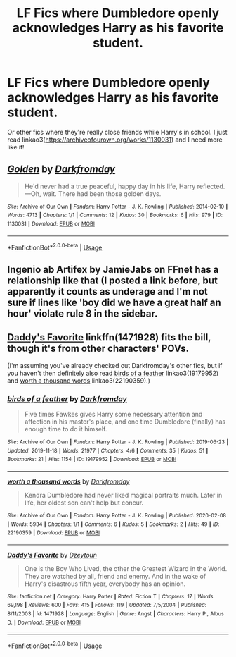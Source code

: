 #+TITLE: LF Fics where Dumbledore openly acknowledges Harry as his favorite student.

* LF Fics where Dumbledore openly acknowledges Harry as his favorite student.
:PROPERTIES:
:Author: frostking104
:Score: 3
:DateUnix: 1582611149.0
:DateShort: 2020-Feb-25
:FlairText: Request
:END:
Or other fics where they're really close friends while Harry's in school. I just read linkao3([[https://archiveofourown.org/works/1130031]]) and I need more like it!


** [[https://archiveofourown.org/works/1130031][*/Golden/*]] by [[https://www.archiveofourown.org/users/Darkfromday/pseuds/Darkfromday][/Darkfromday/]]

#+begin_quote
  He'd never had a true peaceful, happy day in his life, Harry reflected. ---Oh, wait. There had been those golden days.
#+end_quote

^{/Site/:} ^{Archive} ^{of} ^{Our} ^{Own} ^{*|*} ^{/Fandom/:} ^{Harry} ^{Potter} ^{-} ^{J.} ^{K.} ^{Rowling} ^{*|*} ^{/Published/:} ^{2014-02-10} ^{*|*} ^{/Words/:} ^{4713} ^{*|*} ^{/Chapters/:} ^{1/1} ^{*|*} ^{/Comments/:} ^{12} ^{*|*} ^{/Kudos/:} ^{30} ^{*|*} ^{/Bookmarks/:} ^{6} ^{*|*} ^{/Hits/:} ^{979} ^{*|*} ^{/ID/:} ^{1130031} ^{*|*} ^{/Download/:} ^{[[https://archiveofourown.org/downloads/1130031/Golden.epub?updated_at=1570674621][EPUB]]} ^{or} ^{[[https://archiveofourown.org/downloads/1130031/Golden.mobi?updated_at=1570674621][MOBI]]}

--------------

*FanfictionBot*^{2.0.0-beta} | [[https://github.com/tusing/reddit-ffn-bot/wiki/Usage][Usage]]
:PROPERTIES:
:Author: FanfictionBot
:Score: 1
:DateUnix: 1582611153.0
:DateShort: 2020-Feb-25
:END:


** Ingenio ab Artifex by JamieJabs on FFnet has a relationship like that (I posted a link before, but apparently it counts as underage and I'm not sure if lines like 'boy did we have a great half an hour' violate rule 8 in the sidebar.
:PROPERTIES:
:Author: Avalon1632
:Score: 1
:DateUnix: 1582637075.0
:DateShort: 2020-Feb-25
:END:


** [[https://www.fanfiction.net/s/1471928/1/Daddy-s-Favorite][Daddy's Favorite]] linkffn(1471928) fits the bill, though it's from other characters' POVs.

(I'm assuming you've already checked out Darkfromday's other fics, but if you haven't then definitely also read [[https://archiveofourown.org/works/19179952][birds of a feather]] linkao3(19179952) and [[https://archiveofourown.org/works/22190359][worth a thousand words]] linkao3(22190359).)
:PROPERTIES:
:Author: siderumincaelo
:Score: 1
:DateUnix: 1582646616.0
:DateShort: 2020-Feb-25
:END:

*** [[https://archiveofourown.org/works/19179952][*/birds of a feather/*]] by [[https://www.archiveofourown.org/users/Darkfromday/pseuds/Darkfromday][/Darkfromday/]]

#+begin_quote
  Five times Fawkes gives Harry some necessary attention and affection in his master's place, and one time Dumbledore (finally) has enough time to do it himself.
#+end_quote

^{/Site/:} ^{Archive} ^{of} ^{Our} ^{Own} ^{*|*} ^{/Fandom/:} ^{Harry} ^{Potter} ^{-} ^{J.} ^{K.} ^{Rowling} ^{*|*} ^{/Published/:} ^{2019-06-23} ^{*|*} ^{/Updated/:} ^{2019-11-18} ^{*|*} ^{/Words/:} ^{21977} ^{*|*} ^{/Chapters/:} ^{4/6} ^{*|*} ^{/Comments/:} ^{35} ^{*|*} ^{/Kudos/:} ^{51} ^{*|*} ^{/Bookmarks/:} ^{21} ^{*|*} ^{/Hits/:} ^{1154} ^{*|*} ^{/ID/:} ^{19179952} ^{*|*} ^{/Download/:} ^{[[https://archiveofourown.org/downloads/19179952/birds%20of%20a%20feather.epub?updated_at=1578635737][EPUB]]} ^{or} ^{[[https://archiveofourown.org/downloads/19179952/birds%20of%20a%20feather.mobi?updated_at=1578635737][MOBI]]}

--------------

[[https://archiveofourown.org/works/22190359][*/worth a thousand words/*]] by [[https://www.archiveofourown.org/users/Darkfromday/pseuds/Darkfromday][/Darkfromday/]]

#+begin_quote
  Kendra Dumbledore had never liked magical portraits much. Later in life, her oldest son can't help but concur.
#+end_quote

^{/Site/:} ^{Archive} ^{of} ^{Our} ^{Own} ^{*|*} ^{/Fandom/:} ^{Harry} ^{Potter} ^{-} ^{J.} ^{K.} ^{Rowling} ^{*|*} ^{/Published/:} ^{2020-02-08} ^{*|*} ^{/Words/:} ^{5934} ^{*|*} ^{/Chapters/:} ^{1/1} ^{*|*} ^{/Comments/:} ^{6} ^{*|*} ^{/Kudos/:} ^{5} ^{*|*} ^{/Bookmarks/:} ^{2} ^{*|*} ^{/Hits/:} ^{49} ^{*|*} ^{/ID/:} ^{22190359} ^{*|*} ^{/Download/:} ^{[[https://archiveofourown.org/downloads/22190359/worth%20a%20thousand%20words.epub?updated_at=1581444649][EPUB]]} ^{or} ^{[[https://archiveofourown.org/downloads/22190359/worth%20a%20thousand%20words.mobi?updated_at=1581444649][MOBI]]}

--------------

[[https://www.fanfiction.net/s/1471928/1/][*/Daddy's Favorite/*]] by [[https://www.fanfiction.net/u/424644/Dzeytoun][/Dzeytoun/]]

#+begin_quote
  One is the Boy Who Lived, the other the Greatest Wizard in the World. They are watched by all, friend and enemy. And in the wake of Harry's disastrous fifth year, everybody has an opinion.
#+end_quote

^{/Site/:} ^{fanfiction.net} ^{*|*} ^{/Category/:} ^{Harry} ^{Potter} ^{*|*} ^{/Rated/:} ^{Fiction} ^{T} ^{*|*} ^{/Chapters/:} ^{17} ^{*|*} ^{/Words/:} ^{69,198} ^{*|*} ^{/Reviews/:} ^{600} ^{*|*} ^{/Favs/:} ^{415} ^{*|*} ^{/Follows/:} ^{119} ^{*|*} ^{/Updated/:} ^{7/5/2004} ^{*|*} ^{/Published/:} ^{8/11/2003} ^{*|*} ^{/id/:} ^{1471928} ^{*|*} ^{/Language/:} ^{English} ^{*|*} ^{/Genre/:} ^{Angst} ^{*|*} ^{/Characters/:} ^{Harry} ^{P.,} ^{Albus} ^{D.} ^{*|*} ^{/Download/:} ^{[[http://www.ff2ebook.com/old/ffn-bot/index.php?id=1471928&source=ff&filetype=epub][EPUB]]} ^{or} ^{[[http://www.ff2ebook.com/old/ffn-bot/index.php?id=1471928&source=ff&filetype=mobi][MOBI]]}

--------------

*FanfictionBot*^{2.0.0-beta} | [[https://github.com/tusing/reddit-ffn-bot/wiki/Usage][Usage]]
:PROPERTIES:
:Author: FanfictionBot
:Score: 1
:DateUnix: 1582646639.0
:DateShort: 2020-Feb-25
:END:
